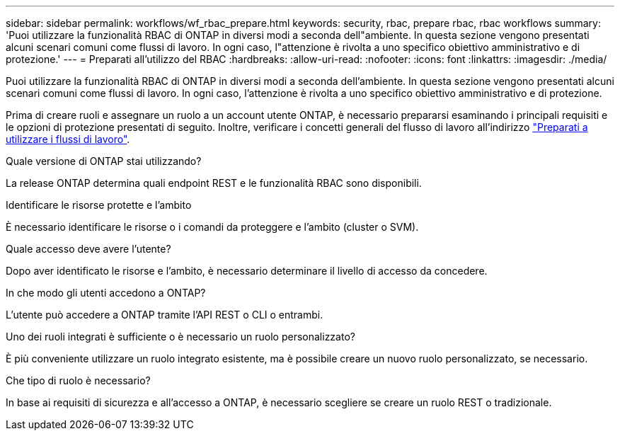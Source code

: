 ---
sidebar: sidebar 
permalink: workflows/wf_rbac_prepare.html 
keywords: security, rbac, prepare rbac, rbac workflows 
summary: 'Puoi utilizzare la funzionalità RBAC di ONTAP in diversi modi a seconda dell"ambiente. In questa sezione vengono presentati alcuni scenari comuni come flussi di lavoro. In ogni caso, l"attenzione è rivolta a uno specifico obiettivo amministrativo e di protezione.' 
---
= Preparati all'utilizzo del RBAC
:hardbreaks:
:allow-uri-read: 
:nofooter: 
:icons: font
:linkattrs: 
:imagesdir: ./media/


[role="lead"]
Puoi utilizzare la funzionalità RBAC di ONTAP in diversi modi a seconda dell'ambiente. In questa sezione vengono presentati alcuni scenari comuni come flussi di lavoro. In ogni caso, l'attenzione è rivolta a uno specifico obiettivo amministrativo e di protezione.

Prima di creare ruoli e assegnare un ruolo a un account utente ONTAP, è necessario prepararsi esaminando i principali requisiti e le opzioni di protezione presentati di seguito. Inoltre, verificare i concetti generali del flusso di lavoro all'indirizzo link:../workflows/prepare_workflows.html["Preparati a utilizzare i flussi di lavoro"].

.Quale versione di ONTAP stai utilizzando?
La release ONTAP determina quali endpoint REST e le funzionalità RBAC sono disponibili.

.Identificare le risorse protette e l'ambito
È necessario identificare le risorse o i comandi da proteggere e l'ambito (cluster o SVM).

.Quale accesso deve avere l'utente?
Dopo aver identificato le risorse e l'ambito, è necessario determinare il livello di accesso da concedere.

.In che modo gli utenti accedono a ONTAP?
L'utente può accedere a ONTAP tramite l'API REST o CLI o entrambi.

.Uno dei ruoli integrati è sufficiente o è necessario un ruolo personalizzato?
È più conveniente utilizzare un ruolo integrato esistente, ma è possibile creare un nuovo ruolo personalizzato, se necessario.

.Che tipo di ruolo è necessario?
In base ai requisiti di sicurezza e all'accesso a ONTAP, è necessario scegliere se creare un ruolo REST o tradizionale.
